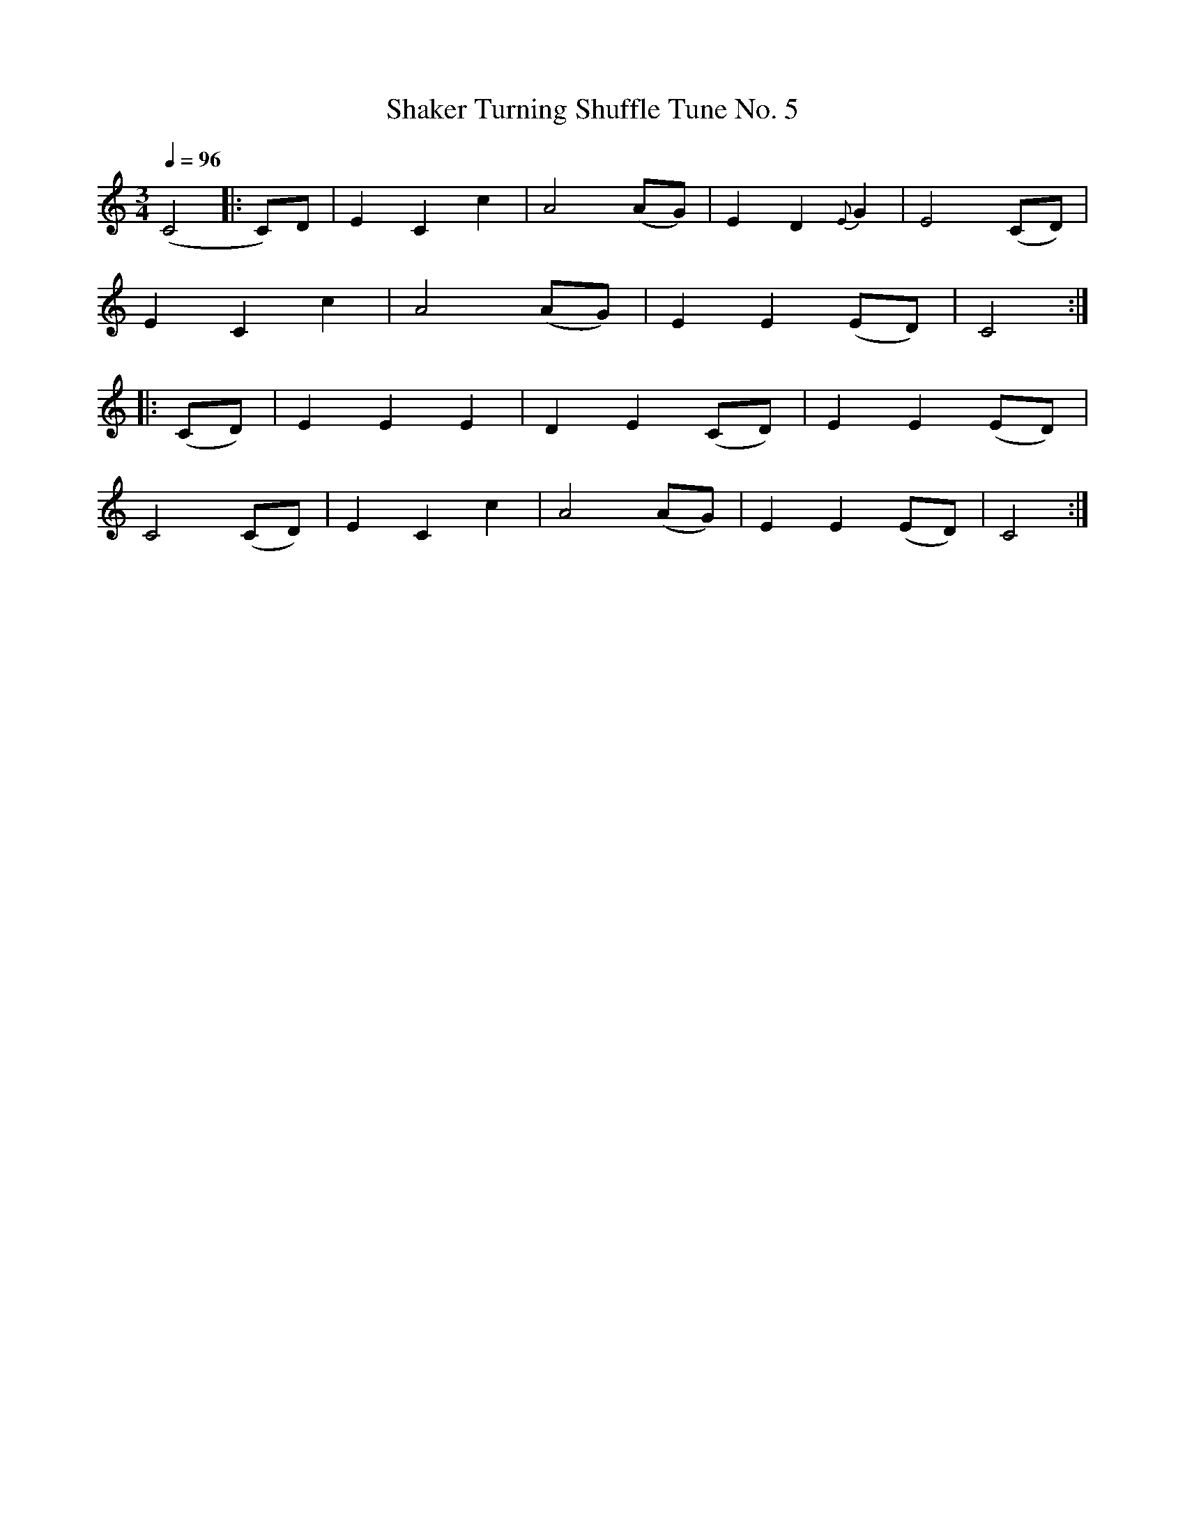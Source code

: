 X:1
B:Patterson, D W, 1979, The Shaker Spiritual, Princeton University Press, New Jersey
Z:Daniel W Patterson
F:http://www.folkinfo.org/songs
T:Shaker Turning Shuffle Tune No. 5
Q:1/4=96     %Tempo
M:3/4     %Meter
L:1/8     %
K:C
(C4 |:C)D |E2 C2 c2 |A4 (AG) | E2 D2 {E}G2 |E4 (CD)|
E2 C2 c2 |A4 (AG) | E2 E2 (ED) |C4 :|
|:(CD) |E2 E2 E2 |D2 E2 (CD) |E2 E2 (ED)|
C4 (CD) |E2 C2 c2 | A4 (AG) |E2 E2 (ED) |C4 :|